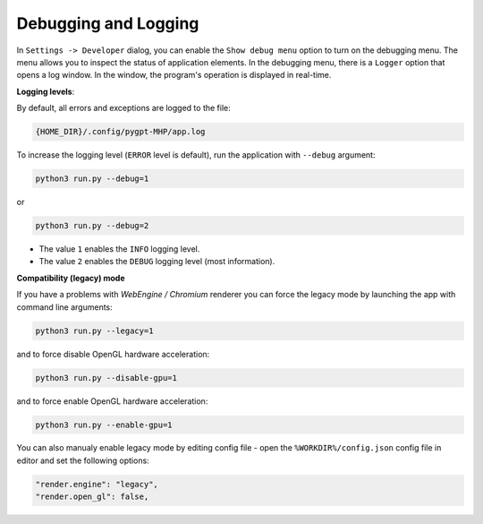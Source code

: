 Debugging and Logging
======================

In ``Settings -> Developer`` dialog, you can enable the ``Show debug menu`` option to turn on the debugging menu. The menu allows you to inspect the status of application elements. In the debugging menu, there is a ``Logger`` option that opens a log window. In the window, the program's operation is displayed in real-time.

**Logging levels**:

By default, all errors and exceptions are logged to the file:

.. code-block:: ini

        {HOME_DIR}/.config/pygpt-MHP/app.log

To increase the logging level (``ERROR`` level is default), run the application with ``--debug`` argument:

.. code-block:: ini

	python3 run.py --debug=1

or

.. code-block:: ini

	python3 run.py --debug=2

* The value ``1`` enables the ``INFO`` logging level.
* The value ``2`` enables the ``DEBUG`` logging level (most information).


**Compatibility (legacy) mode**

If you have a problems with `WebEngine / Chromium` renderer you can force the legacy mode by launching the app with command line arguments:

.. code-block:: console

    python3 run.py --legacy=1

and to force disable OpenGL hardware acceleration:

.. code-block:: console

    python3 run.py --disable-gpu=1

and to force enable OpenGL hardware acceleration:

.. code-block:: console

    python3 run.py --enable-gpu=1

You can also manualy enable legacy mode by editing config file - open the ``%WORKDIR%/config.json`` config file in editor and set the following options:

.. code-block:: json

    "render.engine": "legacy",
    "render.open_gl": false,